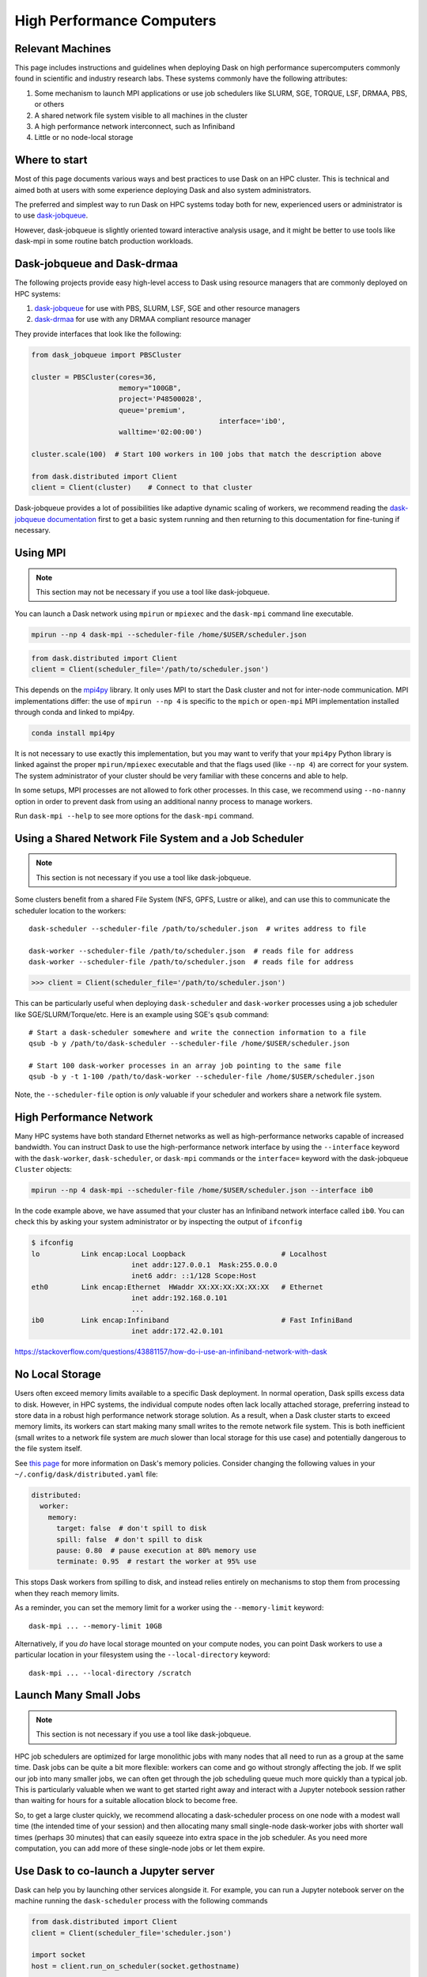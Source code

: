 High Performance Computers
==========================

Relevant Machines
-----------------

This page includes instructions and guidelines when deploying Dask on high
performance supercomputers commonly found in scientific and industry research
labs.  These systems commonly have the following attributes:

1.  Some mechanism to launch MPI applications or use job schedulers like
    SLURM, SGE, TORQUE, LSF, DRMAA, PBS, or others
2.  A shared network file system visible to all machines in the cluster
3.  A high performance network interconnect, such as Infiniband
4.  Little or no node-local storage


Where to start
--------------

Most of this page documents various ways and best practices to use Dask on an
HPC cluster.  This is technical and aimed both at users with some experience
deploying Dask and also system administrators.

The preferred and simplest way to run Dask on HPC systems today both for new,
experienced users or administrator is to use 
`dask-jobqueue <https://jobqueue.dask.org>`_.

However, dask-jobqueue is slightly oriented toward interactive analysis usage,
and it might be better to use tools like dask-mpi in some routine batch
production workloads.


Dask-jobqueue and Dask-drmaa
----------------------------

The following projects provide easy high-level access to Dask using resource
managers that are commonly deployed on HPC systems:

1.  `dask-jobqueue <https://jobqueue.dask.org>`_ for use with PBS,
    SLURM, LSF, SGE and other resource managers
2.  `dask-drmaa <https://github.com/dask/dask-drmaa>`_ for use with any DRMAA
    compliant resource manager

They provide interfaces that look like the following:

.. code-block:: python

   from dask_jobqueue import PBSCluster

   cluster = PBSCluster(cores=36,
                        memory="100GB",
                        project='P48500028',
                        queue='premium',
						interface='ib0',
                        walltime='02:00:00')

   cluster.scale(100)  # Start 100 workers in 100 jobs that match the description above

   from dask.distributed import Client
   client = Client(cluster)    # Connect to that cluster

Dask-jobqueue provides a lot of possibilities like adaptive dynamic scaling
of workers, we recommend reading the `dask-jobqueue documentation 
<https://jobqueue.dask.org>`_ first to get a basic system running and then
returning to this documentation for fine-tuning if necessary.


Using MPI
---------

.. note:: This section may not be necessary if you use a tool like 
   dask-jobqueue.

You can launch a Dask network using ``mpirun`` or ``mpiexec`` and the
``dask-mpi`` command line executable.

.. code-block:: bash

   mpirun --np 4 dask-mpi --scheduler-file /home/$USER/scheduler.json

.. code-block:: python

   from dask.distributed import Client
   client = Client(scheduler_file='/path/to/scheduler.json')

This depends on the `mpi4py <http://mpi4py.readthedocs.io/>`_ library.  It only
uses MPI to start the Dask cluster and not for inter-node communication. MPI 
implementations differ: the use of ``mpirun --np 4`` is specific to the 
``mpich`` or ``open-mpi`` MPI implementation installed through conda and linked
to mpi4py.

.. code-block:: bash

   conda install mpi4py

It is not necessary to use exactly this implementation, but you may want to
verify that your ``mpi4py`` Python library is linked against the proper
``mpirun/mpiexec`` executable and that the flags used (like ``--np 4``) are
correct for your system.  The system administrator of your cluster should be
very familiar with these concerns and able to help.

In some setups, MPI processes are not allowed to fork other processes. In this
case, we recommend using ``--no-nanny`` option in order to prevent dask from
using an additional nanny process to manage workers. 

Run ``dask-mpi --help`` to see more options for the ``dask-mpi`` command.


Using a Shared Network File System and a Job Scheduler
------------------------------------------------------

.. note:: This section is not necessary if you use a tool like dask-jobqueue.

Some clusters benefit from a shared File System (NFS, GPFS, Lustre or alike),
and can use this to communicate the scheduler location to the workers::

   dask-scheduler --scheduler-file /path/to/scheduler.json  # writes address to file

   dask-worker --scheduler-file /path/to/scheduler.json  # reads file for address
   dask-worker --scheduler-file /path/to/scheduler.json  # reads file for address

.. code-block:: python

   >>> client = Client(scheduler_file='/path/to/scheduler.json')

This can be particularly useful when deploying ``dask-scheduler`` and
``dask-worker`` processes using a job scheduler like
SGE/SLURM/Torque/etc.  Here is an example using SGE's ``qsub`` command::

    # Start a dask-scheduler somewhere and write the connection information to a file
    qsub -b y /path/to/dask-scheduler --scheduler-file /home/$USER/scheduler.json

    # Start 100 dask-worker processes in an array job pointing to the same file
    qsub -b y -t 1-100 /path/to/dask-worker --scheduler-file /home/$USER/scheduler.json

Note, the ``--scheduler-file`` option is *only* valuable if your scheduler and
workers share a network file system.


High Performance Network
------------------------

Many HPC systems have both standard Ethernet networks as well as
high-performance networks capable of increased bandwidth.  You can instruct
Dask to use the high-performance network interface by using the ``--interface``
keyword with the ``dask-worker``, ``dask-scheduler``, or ``dask-mpi`` commands or
the ``interface=`` keyword with the dask-jobqueue ``Cluster`` objects:

.. code-block:: bash

   mpirun --np 4 dask-mpi --scheduler-file /home/$USER/scheduler.json --interface ib0

In the code example above, we have assumed that your cluster has an Infiniband
network interface called ``ib0``. You can check this by asking your system
administrator or by inspecting the output of ``ifconfig``

.. code-block:: bash

	$ ifconfig
	lo          Link encap:Local Loopback                       # Localhost
				inet addr:127.0.0.1  Mask:255.0.0.0
				inet6 addr: ::1/128 Scope:Host
	eth0        Link encap:Ethernet  HWaddr XX:XX:XX:XX:XX:XX   # Ethernet
				inet addr:192.168.0.101
				...
	ib0         Link encap:Infiniband                           # Fast InfiniBand
				inet addr:172.42.0.101

https://stackoverflow.com/questions/43881157/how-do-i-use-an-infiniband-network-with-dask


No Local Storage
----------------

Users often exceed memory limits available to a specific Dask deployment.  In
normal operation, Dask spills excess data to disk.  However, in HPC systems, the
individual compute nodes often lack locally attached storage, preferring
instead to store data in a robust high performance network storage solution.
As a result, when a Dask cluster starts to exceed memory limits, its workers can
start making many small writes to the remote network file system.  This is both
inefficient (small writes to a network file system are *much* slower than local
storage for this use case) and potentially dangerous to the file system itself.

See `this page
<http://distributed.readthedocs.io/en/latest/worker.html#memory-management>`_
for more information on Dask's memory policies.  Consider changing the
following values in your ``~/.config/dask/distributed.yaml`` file:

.. code-block:: yaml

   distributed:
     worker:
       memory:
         target: false  # don't spill to disk
         spill: false  # don't spill to disk
         pause: 0.80  # pause execution at 80% memory use
         terminate: 0.95  # restart the worker at 95% use

This stops Dask workers from spilling to disk, and instead relies entirely on
mechanisms to stop them from processing when they reach memory limits.

As a reminder, you can set the memory limit for a worker using the
``--memory-limit`` keyword::

   dask-mpi ... --memory-limit 10GB

Alternatively, if you *do* have local storage mounted on your compute nodes, you
can point Dask workers to use a particular location in your filesystem using
the ``--local-directory`` keyword::

   dask-mpi ... --local-directory /scratch


Launch Many Small Jobs
----------------------

.. note:: This section is not necessary if you use a tool like dask-jobqueue.

HPC job schedulers are optimized for large monolithic jobs with many nodes that
all need to run as a group at the same time.  Dask jobs can be quite a bit more
flexible: workers can come and go without strongly affecting the job.  If we
split our job into many smaller jobs, we can often get through the job
scheduling queue much more quickly than a typical job.  This is particularly
valuable when we want to get started right away and interact with a Jupyter
notebook session rather than waiting for hours for a suitable allocation block
to become free.

So, to get a large cluster quickly, we recommend allocating a dask-scheduler
process on one node with a modest wall time (the intended time of your session)
and then allocating many small single-node dask-worker jobs with shorter wall
times (perhaps 30 minutes) that can easily squeeze into extra space in the job
scheduler.  As you need more computation, you can add more of these single-node
jobs or let them expire.


Use Dask to co-launch a Jupyter server
--------------------------------------

Dask can help you by launching other services alongside it.  For example, you
can run a Jupyter notebook server on the machine running the ``dask-scheduler``
process with the following commands

.. code-block:: python

   from dask.distributed import Client
   client = Client(scheduler_file='scheduler.json')

   import socket
   host = client.run_on_scheduler(socket.gethostname)

   def start_jlab(dask_scheduler):
       import subprocess
       proc = subprocess.Popen(['/path/to/jupyter', 'lab', '--ip', host, '--no-browser'])
       dask_scheduler.jlab_proc = proc

   client.run_on_scheduler(start_jlab)
